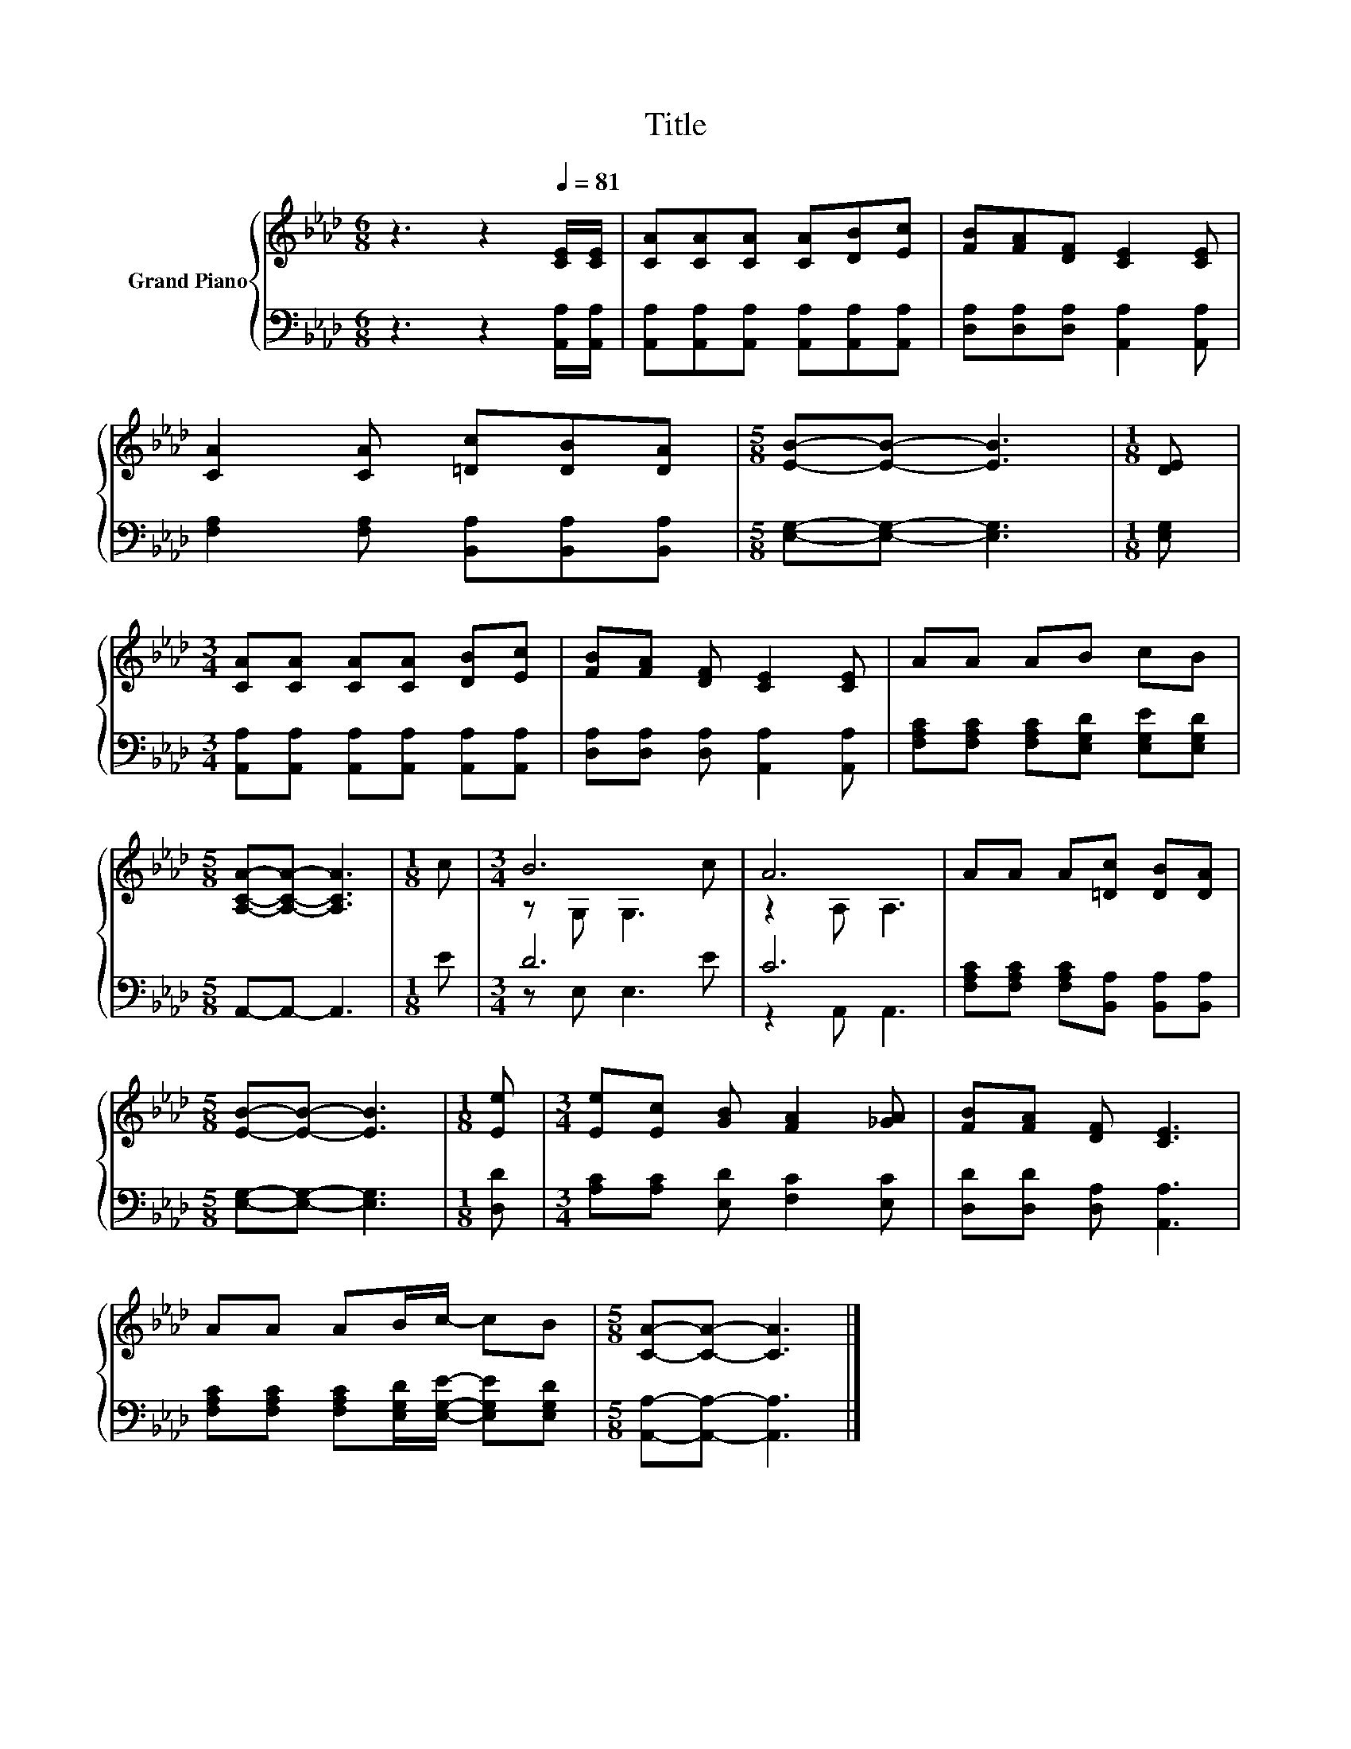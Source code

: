 X:1
T:Title
%%score { ( 1 3 ) | ( 2 4 ) }
L:1/8
M:6/8
K:Ab
V:1 treble nm="Grand Piano"
V:3 treble 
V:2 bass 
V:4 bass 
V:1
 z3 z2[Q:1/4=81] [CE]/[CE]/ | [CA][CA][CA] [CA][DB][Ec] | [FB][FA][DF] [CE]2 [CE] | %3
 [CA]2 [CA] [=Dc][DB][DA] |[M:5/8] [EB]-[EB]- [EB]3 |[M:1/8] [DE] | %6
[M:3/4] [CA][CA] [CA][CA] [DB][Ec] | [FB][FA] [DF] [CE]2 [CE] | AA AB cB | %9
[M:5/8] [A,CA]-[A,CA]- [A,CA]3 |[M:1/8] c |[M:3/4] B6 | A6 | AA A[=Dc] [DB][DA] | %14
[M:5/8] [EB]-[EB]- [EB]3 |[M:1/8] [Ee] |[M:3/4] [Ee][Ec] [GB] [FA]2 [_GA] | [FB][FA] [DF] [CE]3 | %18
 AA AB/c/- cB |[M:5/8] [CA]-[CA]- [CA]3 |] %20
V:2
 z3 z2 [A,,A,]/[A,,A,]/ | [A,,A,][A,,A,][A,,A,] [A,,A,][A,,A,][A,,A,] | %2
 [D,A,][D,A,][D,A,] [A,,A,]2 [A,,A,] | [F,A,]2 [F,A,] [B,,A,][B,,A,][B,,A,] | %4
[M:5/8] [E,G,]-[E,G,]- [E,G,]3 |[M:1/8] [E,G,] | %6
[M:3/4] [A,,A,][A,,A,] [A,,A,][A,,A,] [A,,A,][A,,A,] | [D,A,][D,A,] [D,A,] [A,,A,]2 [A,,A,] | %8
 [F,A,C][F,A,C] [F,A,C][E,G,D] [E,G,E][E,G,D] |[M:5/8] A,,-A,,- A,,3 |[M:1/8] E |[M:3/4] D6 | C6 | %13
 [F,A,C][F,A,C] [F,A,C][B,,A,] [B,,A,][B,,A,] |[M:5/8] [E,G,]-[E,G,]- [E,G,]3 |[M:1/8] [D,D] | %16
[M:3/4] [A,C][A,C] [E,D] [F,C]2 [E,C] | [D,D][D,D] [D,A,] [A,,A,]3 | %18
 [F,A,C][F,A,C] [F,A,C][E,G,D]/[E,G,E]/- [E,G,E][E,G,D] |[M:5/8] [A,,A,]-[A,,A,]- [A,,A,]3 |] %20
V:3
 x6 | x6 | x6 | x6 |[M:5/8] x5 |[M:1/8] x |[M:3/4] x6 | x6 | x6 |[M:5/8] x5 |[M:1/8] x | %11
[M:3/4] z G, G,3 c | z2 A, A,3 | x6 |[M:5/8] x5 |[M:1/8] x |[M:3/4] x6 | x6 | x6 |[M:5/8] x5 |] %20
V:4
 x6 | x6 | x6 | x6 |[M:5/8] x5 |[M:1/8] x |[M:3/4] x6 | x6 | x6 |[M:5/8] x5 |[M:1/8] x | %11
[M:3/4] z E, E,3 E | z2 A,, A,,3 | x6 |[M:5/8] x5 |[M:1/8] x |[M:3/4] x6 | x6 | x6 |[M:5/8] x5 |] %20

